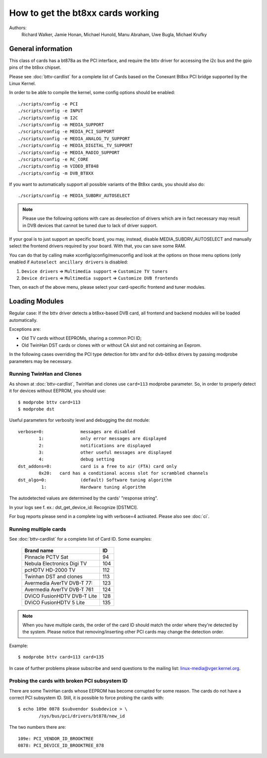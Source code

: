 .. SPDX-License-Identifier: GPL-2.0

==================================
How to get the bt8xx cards working
==================================

Authors:
	 Richard Walker,
	 Jamie Honan,
	 Michael Hunold,
	 Manu Abraham,
	 Uwe Bugla,
	 Michael Krufky

General information
-------------------

This class of cards has a bt878a as the PCI interface, and require the bttv driver
for accessing the i2c bus and the gpio pins of the bt8xx chipset.

Please see :doc:`bttv-cardlist` for a complete list of Cards based on the
Conexant Bt8xx PCI bridge supported by the Linux Kernel.

In order to be able to compile the kernel, some config options should be
enabled::

    ./scripts/config -e PCI
    ./scripts/config -e INPUT
    ./scripts/config -m I2C
    ./scripts/config -m MEDIA_SUPPORT
    ./scripts/config -e MEDIA_PCI_SUPPORT
    ./scripts/config -e MEDIA_ANALOG_TV_SUPPORT
    ./scripts/config -e MEDIA_DIGITAL_TV_SUPPORT
    ./scripts/config -e MEDIA_RADIO_SUPPORT
    ./scripts/config -e RC_CORE
    ./scripts/config -m VIDEO_BT848
    ./scripts/config -m DVB_BT8XX

If you want to automatically support all possible variants of the Bt8xx
cards, you should also do::

    ./scripts/config -e MEDIA_SUBDRV_AUTOSELECT

.. note::

   Please use the following options with care as deselection of drivers which
   are in fact necessary may result in DVB devices that cannot be tuned due
   to lack of driver support.

If your goal is to just support an specific board, you may, instead,
disable MEDIA_SUBDRV_AUTOSELECT and manually select the frontend drivers
required by your board. With that, you can save some RAM.

You can do that by calling make xconfig/qconfig/menuconfig and look at
the options on those menu options (only enabled if
``Autoselect ancillary drivers`` is disabled:

#) ``Device drivers`` => ``Multimedia support`` => ``Customize TV tuners``
#) ``Device drivers`` => ``Multimedia support`` => ``Customize DVB frontends``

Then, on each of the above menu, please select your card-specific
frontend and tuner modules.


Loading Modules
---------------

Regular case: If the bttv driver detects a bt8xx-based DVB card, all
frontend and backend modules will be loaded automatically.

Exceptions are:

- Old TV cards without EEPROMs, sharing a common PCI ID;
- Old TwinHan DST cards or clones with or without CA slot and not
  containing an Eeprom.

In the following cases overriding the PCI type detection for bttv and
for dvb-bt8xx drivers by passing modprobe parameters may be necessary.

Running TwinHan and Clones
~~~~~~~~~~~~~~~~~~~~~~~~~~

As shown at :doc:`bttv-cardlist`, TwinHan and
clones use ``card=113`` modprobe parameter. So, in order to properly
detect it for devices without EEPROM, you should use::

	$ modprobe bttv card=113
	$ modprobe dst

Useful parameters for verbosity level and debugging the dst module::

	verbose=0:		messages are disabled
		1:		only error messages are displayed
		2:		notifications are displayed
		3:		other useful messages are displayed
		4:		debug setting
	dst_addons=0:		card is a free to air (FTA) card only
		0x20:	card has a conditional access slot for scrambled channels
	dst_algo=0:		(default) Software tuning algorithm
	         1:		Hardware tuning algorithm


The autodetected values are determined by the cards' "response string".

In your logs see f. ex.: dst_get_device_id: Recognize [DSTMCI].

For bug reports please send in a complete log with verbose=4 activated.
Please also see :doc:`ci`.

Running multiple cards
~~~~~~~~~~~~~~~~~~~~~~

See :doc:`bttv-cardlist` for a complete list of
Card ID. Some examples:

	===========================	===
	Brand name			ID
	===========================	===
	Pinnacle PCTV Sat		 94
	Nebula Electronics Digi TV	104
	pcHDTV HD-2000 TV		112
	Twinhan DST and clones		113
	Avermedia AverTV DVB-T 77:	123
	Avermedia AverTV DVB-T 761	124
	DViCO FusionHDTV DVB-T Lite	128
	DViCO FusionHDTV 5 Lite		135
	===========================	===

.. note::

   When you have multiple cards, the order of the card ID should
   match the order where they're detected by the system. Please notice
   that removing/inserting other PCI cards may change the detection
   order.

Example::

	$ modprobe bttv card=113 card=135

In case of further problems please subscribe and send questions to
the mailing list: linux-media@vger.kernel.org.

Probing the cards with broken PCI subsystem ID
~~~~~~~~~~~~~~~~~~~~~~~~~~~~~~~~~~~~~~~~~~~~~~

There are some TwinHan cards whose EEPROM has become corrupted for some
reason. The cards do not have a correct PCI subsystem ID.
Still, it is possible to force probing the cards with::

	$ echo 109e 0878 $subvendor $subdevice > \
		/sys/bus/pci/drivers/bt878/new_id

The two numbers there are::

	109e: PCI_VENDOR_ID_BROOKTREE
	0878: PCI_DEVICE_ID_BROOKTREE_878

